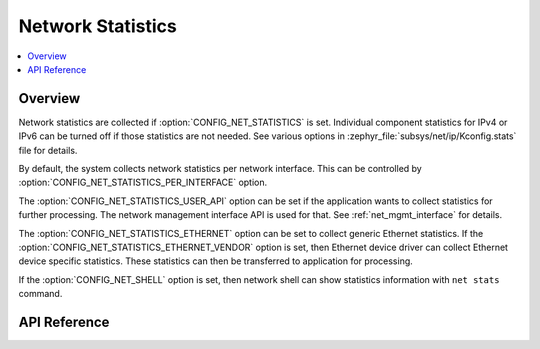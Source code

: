 .. _net_stats_interface:

Network Statistics
##################

.. contents::
    :local:
    :depth: 2

Overview
********

Network statistics are collected if :option:`CONFIG_NET_STATISTICS` is set.
Individual component statistics for IPv4 or IPv6 can be turned off
if those statistics are not needed. See various options in
:zephyr_file:`subsys/net/ip/Kconfig.stats` file for details.

By default, the system collects network statistics per network interface. This
can be controlled by :option:`CONFIG_NET_STATISTICS_PER_INTERFACE` option.

The :option:`CONFIG_NET_STATISTICS_USER_API` option can be set if the
application wants to collect statistics for further processing. The network
management interface API is used for that. See :ref:`net_mgmt_interface` for
details.

The :option:`CONFIG_NET_STATISTICS_ETHERNET` option can be set to collect
generic Ethernet statistics. If the
:option:`CONFIG_NET_STATISTICS_ETHERNET_VENDOR` option is set, then
Ethernet device driver can collect Ethernet device specific statistics.
These statistics can then be transferred to application for processing.

If the :option:`CONFIG_NET_SHELL` option is set, then network shell can
show statistics information with ``net stats`` command.

API Reference
*************

.. doxygengroup:: net_stats
